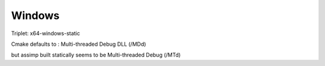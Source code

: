 Windows
=======


Triplet: x64-windows-static

Cmake defaults to : Multi-threaded Debug DLL (/MDd)

but assimp built statically seems to be Multi-threaded Debug (/MTd)
